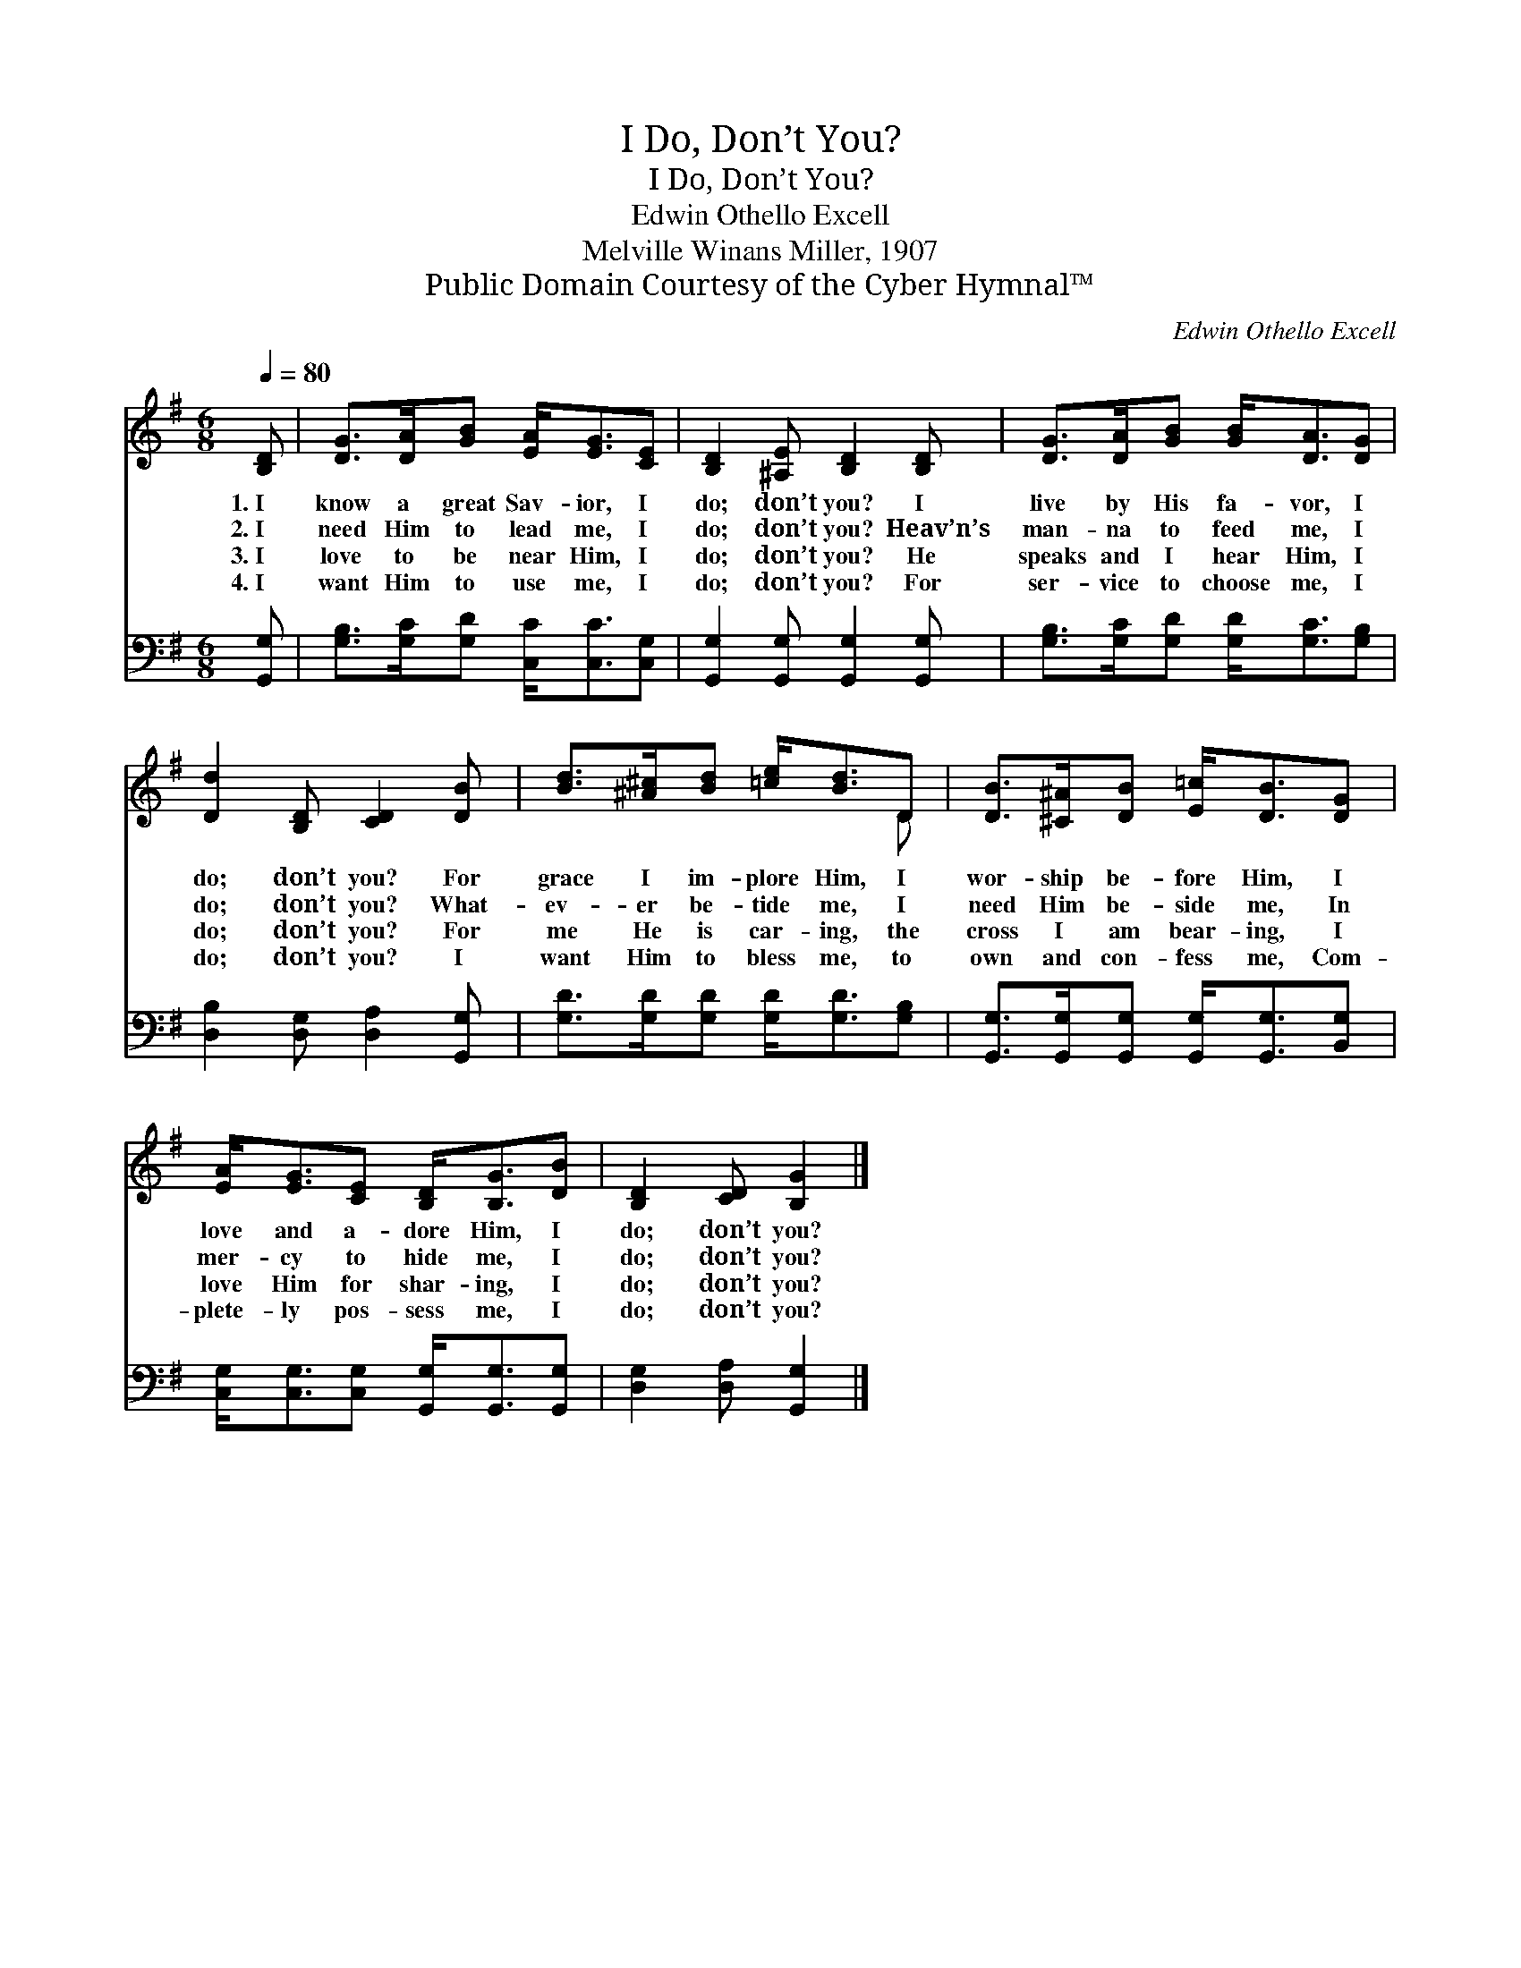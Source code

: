 X:1
T:I Do, Don’t You?
T:I Do, Don’t You?
T:Edwin Othello Excell
T:Melville Winans Miller, 1907
T:Public Domain Courtesy of the Cyber Hymnal™
C:Edwin Othello Excell
Z:Public Domain
Z:Courtesy of the Cyber Hymnal™
%%score ( 1 2 ) 3
L:1/8
Q:1/4=80
M:6/8
K:G
V:1 treble 
V:2 treble 
V:3 bass 
V:1
 [B,D] | [DG]>[DA][GB] [EA]<[EG][CE] | [B,D]2 [^A,E] [B,D]2 [B,D] | [DG]>[DA][GB] [GB]<[DA][DG] | %4
w: 1.~I|know a great Sav- ior, I|do; don’t you? I|live by His fa- vor, I|
w: 2.~I|need Him to lead me, I|do; don’t you? Heav’n’s|man- na to feed me, I|
w: 3.~I|love to be near Him, I|do; don’t you? He|speaks and I hear Him, I|
w: 4.~I|want Him to use me, I|do; don’t you? For|ser- vice to choose me, I|
 [Dd]2 [B,D] [CD]2 [DB] | [Bd]>[^A^c][Bd] [=ce]<[Bd]D | [DB]>[^C^A][DB] [E=c]<[DB][DG] | %7
w: do; don’t you? For|grace I im- plore Him, I|wor- ship be- fore Him, I|
w: do; don’t you? What-|ev- er be- tide me, I|need Him be- side me, In|
w: do; don’t you? For|me He is car- ing, the|cross I am bear- ing, I|
w: do; don’t you? I|want Him to bless me, to|own and con- fess me, Com-|
 [EA]<[EG][CE] [B,D]<[B,G][DB] | [B,D]2 [CD] [B,G]2 |] %9
w: love and a- dore Him, I|do; don’t you?|
w: mer- cy to hide me, I|do; don’t you?|
w: love Him for shar- ing, I|do; don’t you?|
w: plete- ly pos- sess me, I|do; don’t you?|
V:2
 x | x6 | x6 | x6 | x6 | x5 D | x6 | x6 | x5 |] %9
V:3
 [G,,G,] | [G,B,]>[G,C][G,D] [C,C]<[C,C][C,G,] | [G,,G,]2 [G,,G,] [G,,G,]2 [G,,G,] | %3
 [G,B,]>[G,C][G,D] [G,D]<[G,C][G,B,] | [D,B,]2 [D,G,] [D,A,]2 [G,,G,] | %5
 [G,D]>[G,D][G,D] [G,D]<[G,D][G,B,] | [G,,G,]>[G,,G,][G,,G,] [G,,G,]<[G,,G,][B,,G,] | %7
 [C,G,]<[C,G,][C,G,] [G,,G,]<[G,,G,][G,,G,] | [D,G,]2 [D,A,] [G,,G,]2 |] %9

